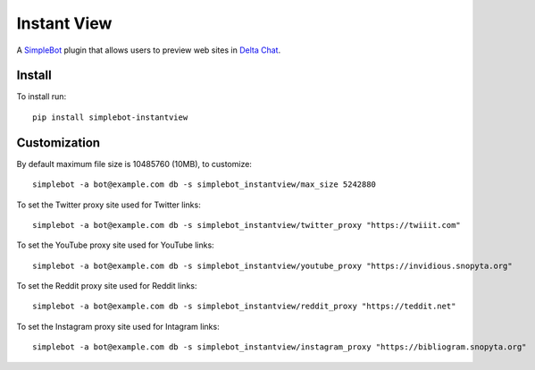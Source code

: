 Instant View
============

.. image:: https://img.shields.io/pypi/v/simplebot_instantview.svg
   :target: https://pypi.org/project/simplebot_instantview

.. image:: https://img.shields.io/pypi/pyversions/simplebot_instantview.svg
   :target: https://pypi.org/project/simplebot_instantview

.. image:: https://pepy.tech/badge/simplebot_instantview
   :target: https://pepy.tech/project/simplebot_instantview

.. image:: https://img.shields.io/pypi/l/simplebot_instantview.svg
   :target: https://pypi.org/project/simplebot_instantview

.. image:: https://github.com/adbenitez/simplebot_instantview/actions/workflows/python-ci.yml/badge.svg
   :target: https://github.com/adbenitez/simplebot_instantview/actions/workflows/python-ci.yml

.. image:: https://img.shields.io/badge/code%20style-black-000000.svg
   :target: https://github.com/psf/black

A `SimpleBot`_ plugin that allows users to preview web sites in `Delta Chat`_.

Install
-------

To install run::

  pip install simplebot-instantview

Customization
-------------

By default maximum file size is 10485760 (10MB), to customize::

  simplebot -a bot@example.com db -s simplebot_instantview/max_size 5242880

To set the Twitter proxy site used for Twitter links::

  simplebot -a bot@example.com db -s simplebot_instantview/twitter_proxy "https://twiiit.com"

To set the YouTube proxy site used for YouTube links::

  simplebot -a bot@example.com db -s simplebot_instantview/youtube_proxy "https://invidious.snopyta.org"

To set the Reddit proxy site used for Reddit links::

  simplebot -a bot@example.com db -s simplebot_instantview/reddit_proxy "https://teddit.net"

To set the Instagram proxy site used for Intagram links::

  simplebot -a bot@example.com db -s simplebot_instantview/instagram_proxy "https://bibliogram.snopyta.org"


.. _SimpleBot: https://github.com/simplebot-org/simplebot
.. _Delta Chat: https://delta.chat
